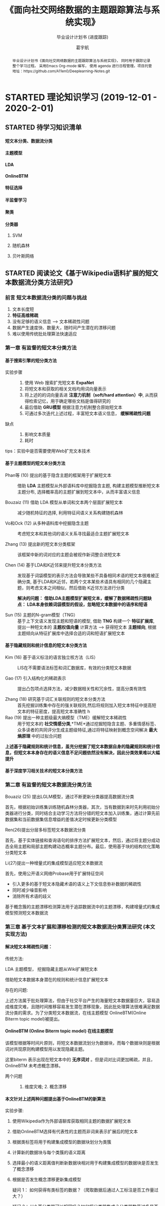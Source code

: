 #+TITLE: 《面向社交网络数据的主题跟踪算法与系统实现》
#+SUBTITLE: 毕业设计计划书 (进度跟踪)
#+AUTHOR: 葛宇航

#+OPTIONS: toc:nil num:3 H:4 ^:nil pri:t
#+MACRO: kbd @@html:<kbd>$1</kbd>@@

#+BEGIN_abstract

毕业设计计划书《面向社交网络数据的主题跟踪算法与系统实现》， 同时用于跟踪记录整个学习过程。 采用Emacs Org-mode 编写， 使用 agenda 进行日程管理。项目托管地址：https://github.com/A11en0/Deeplearning-Notes.git 

#+END_abstract

#+TOC: headlines 2

* STARTED 理论知识学习 (2019-12-01 - 2020-2-01)
DEADLINE: <2020-02-01 Sat> SCHEDULED: <2019-12-01 Sun>

:LOGBOOK:
- State "STARTED"    from              <2019-12-10 Tue 17:14>
:END:
** STARTED 待学习知识清单
SCHEDULED: <2019-12-01 Sun>
:LOGBOOK:
- State "STARTED"    from              [2019-12-19 Thu 12:52]
:END:
**** 短文本分类、数据流分类
**** 主题模型
:LOGBOOK:
- State "STARTED"    from              [2019-12-19 Thu 12:54]
:END:
**** LDA
:LOGBOOK:
- State "STARTED"    from "TODO"       [2019-12-19 Thu 12:54]
:END:
**** OnlineBTM
:LOGBOOK:
- State "STARTED"    from "TODO"       [2019-12-19 Thu 12:54]
:END:
**** 特征选择
**** 半监督学习
**** 聚类
**** 分类器
:LOGBOOK:
- State "STARTED"    from              [2019-12-19 Thu 12:54]
:END:
***** SVM
***** 随机森林
***** 贝叶斯网络

** STARTED 阅读论文《基于Wikipedia语料扩展的短文本数据流分类方法研究》
SCHEDULED: <2019-12-01 Sun>
:LOGBOOK:

:END:
*** 前言 短文本数据流分类的问题与挑战

1) 文本长度短
2) *特征高维稀疏*
3) 没有足够的语义信息 --> 文本稀疏性问题 
4) 数据产生速度快、数量大，随时间产生潜在的漂移问题
5) 难以使用传统批处理算法快速适应

*** 第一章 有监督的短文本分类方法

**** 基于搜索引擎的短分类方法 

- 实验步骤 :: 
 1. 使用 Web 搜索扩充短文本 *ExpaNet*
 2. 将短文本和获取的相关文档均用词向量表示
 3. 将上述的的词向量丢进 *注意力机制（soft/hard attention）中*, 从而获得检索记忆，用于确定哪些文档是值得研究的
 4. 最后借助 *GRU模型* 根据注意力机制整合原始短文本 
 5. 可通过多次迭代上述过程，丰富短文本语义信息， *缓解稀疏性问题*

- 缺点 :: 
 1. 影响文本质量
 2. 耗时

tips：实验中是否需要使用Web扩充文本技术

**** 基于主题模型的短文本分类方法

- Phan等 (10) 提出的基于隐含主题的框架用于扩展短文本 ::
     借助 *LDA* 主题模型从外部语料库中挖掘隐含主题, 构建主题模型推断短文本主题分布, 选择概率高的主题扩展到短文本中，从而丰富语义信息

- Bouzaiz (11) 借助 LDA 模型从单词和文本两个层面扩展短文本 ::
     减少随机特征的选择, 利用特征间语义关系构建随机森林

- Vo和Ock (12) 从多种语料库中挖掘隐含主题 ::
     考虑短文本和其他词的语义关系寻找最适合主题扩展短文本

- Zhang (13) 提出新的短文本分类框架 ::
     该框架中新的词对应的主题会被视作新词整合进短文本
  
- Chen (14) 基于LDA和K近邻来提升短文本分类方法 :: 发现基于词袋模型的表示方法会导致某些不具备相同术语的短文本很难被正确分类, 基于LDA和K近邻，若两个文本某些术语具有相同的几个隐藏主题，则考虑文本之间相似，然后借助 K近邻方法进行分类
     
     *解决的问题： 借助LDA主题模型扩展短文本，缓解了数据稀疏性问题缺点： LDA本身依赖词袋模型的假设，忽略短文本数据中的语序和短语*

- Sun (15) 主题的N-gram模型（TNG） :: 基于上下文语义发现主题和短语的模型, 借助 *TNG* 构建一个 *特征扩展库*, 提出一种短文本的 *主题权值向量* 计算方法 --> 获得短文本 *主题倾向*, 根据主题倾向从特征扩展库中选择合适的词和短语扩展短文本
  
**** 基于隐藏规则和统计信息的短文本分类方法
- Kim (16) 基于语义标注的语言独立核方法（LIS） ::
     LIS在不需要语法标签和词汇数据库，有效的分类短文本数据

- Gao (17) 引入结构化的稀疏表示  :: 提出凸包项点选择方法，减少数据相关性和冗余性，提高分类有效性

- Zhang (18) 研究基于词汇关联规则的短文本分类方法 :: 首先挖掘训练集中存在的强关联规则,然后将规则加入短文本特征中提高短文本的特征密度，提高短文本准确性
  h 
- Rao (19) 提出一种主题级最大熵模型（TME）缓解短文本稀疏性 :: 用于短文本的 *社交情感分类*,*TME*通过挖掘短隐含主题、多重情感标签、众多读者的共同评分生成主题级特征,通过将特征映射到概念空间解决 *最大熵原理* 中的过拟合问题

*上述基于隐藏规则和统计信息，虽充分挖掘了短文本数据自身的隐藏规则和统计信息，但短文本本身存在的语义信息不足问题依然没有解决，因此分类效果难以大幅提升*

**** 基于深度学习相关技术的短文本分类方法

*** 第二章 有监督的短文本数据流分类方法

- Bouaziz (25) 提出LGLM模型，通过不断更新分类器提高数据流分类 ::

首先，根据初始训练集训练随机森林分类器，其次，当有数据到来时先利用初始分类器进行分类，同时结合主动学习方法将分错的短文本加入训练集，通过计算先前数据集和当前数据集信息增益的差值决定时候更新分类模型

- Ren(26)提出分层多标签短文本数据流分类 :: 

首先，基于实体链接和查询语句的排序方法扩展短文本，然后，通过将主题分成动态全局主题和局部主题构建动态概率主题分布。最后，使用基于块的结构优化策略分类短文本
   
- Li(27)提出一种增量式的集成模型适应短文本数据流 ::

首先，使用公开语义网络Probase用于扩展特征空间
   - 引入更多的基于短文本隐藏术语的语义上下文信息弥补数据的稀疏性
   - 同时减少噪音影响
   - 消除所有术语的歧义
基于概念簇的主题漂移检测算法用于追踪数据流中的主题漂移，构建增量式的集成模型预测短文本数据流
   
*** 第三章 基于文本扩展和漂移检测的短文本数据流分类算法研究 (本文实现方法)

**** 解决短文本稀疏性问题：

- 传统方法: ::
LDA 主题模型， 挖掘隐藏主题从Wiki扩展短文本

借助短文本数据本身潜在的规则和统计信息扩展短文本

- 存在的问题: ::
上述方法属于批处理算法，但由于社交平台产生的海量短文本数据量巨大，容易造成维度灾难，且随时间推移容易发生潜在漂移现象，因此批处理算法很难满足数据流分类的需求。为了分类短文本数据流，在线主题模型 OnlineBTM(Online Biterm topic model)被提出。

**** OnlineBTM (Online Biterm topic model)  在线主题模型


该模型根据等时间片原则，将短文本数据流划分为数据块，而每个数据块则是根据词对共现原则构建模型用以发现隐藏主题。

这里biterm 表示出现在短文本中的 *无序词对* 。但是词对比词更加稀疏，并且，OnlineBTM 未考虑概念漂移。

- 两个问题 :: 1. 维度灾难;  2. 概念漂移

**** 本文针对上述两种问题提出基于OnlineBTM的新算法

实验步骤:

1) 使用Wikipedia作为外部语聊库获取相同主题的数据扩展短文本
2) 借助OnlineBTM选择有代表性的主题而非词来表示扩展后的短文本
3) 根据类标签将用于构建集成模型的数据块划分为类簇
4) 计算新的数据块与每个类簇的语义距离
5) 选择最小的语义距离值判断新数据块相对用于构建集成模型的数据块是否发生了概念漂移
6) 根据是否发生概念漂移更新集成模型

   疑问 1： 如何获得有类标签的数据？（爬取数据后通过人工标注是否工作量过大？）
  
   疑问 2： H个基分类器可以相同吗？如何将分类器集成？分类器数量过多是否影响效率

**** 基于主题的概念漂移检测算法


** TODO 阅读英文论文
 review & survey & tutorial & 综述

* WAITING 编码与实现 (2020-2-01 - 2020-3-01)                       :WAITING:
:LOGBOOK:
- State "WAITING"    from "TODO"       [2019-12-19 Thu 13:03]
- State "TODO"       from "DONE"       <2019-12-10 Tue 17:21>
:END:
** 爬虫获取数据
拟采用Python Scrapy 框架


#+CAPTION: Just use as a template
#+NAME: tab:util
| Utility     | Description                                     |
|-------------+-------------------------------------------------|
| [[https://www.lri.fr/~filliatr/bibtex2html/][bibtex2html]] | Export citations in bib files, if any, to html. |
| [[https://www.mathjax.org/][MathJax]]     | Render math equations.                          |

** 算法模型实现
  拟采用SVM OnlineBTM 集成模型
*** Table

#+CAPTION: Table Caption
| \(N\) | \(N^2\) | \(N^3\) | \(N^4\) | \(\sqrt n\) | \(\sqrt[4]N\) |
|-------+---------+---------+---------+-----------+-----------------|
|     1 |       1 |       1 |       1 |         1 |               1 |
|     2 |       4 |       8 |      16 |    1.4142 |          1.1892 |
|     3 |       9 |      27 |      81 |    1.7321 |          1.3161 |
|-------+---------+---------+---------+-----------+-----------------|
#+TBLFM: $2=$1^2::$3=$1^3::$4=$1^4::$5=sqrt($1)::$6=sqrt(sqrt(($1)))

# *** List

# **** The ordered list

# 1. Lorem ipsum dolor sit amet, consectetur adipiscing elit.
# 2. Donec et massa sit amet ligula maximus feugiat.
# 3. Morbi consequat orci et tincidunt sagittis.

# **** Unordered list

# - Aliquam non metus nec elit pellentesque scelerisque.
# - In accumsan nunc ac orci varius hendrerit.
# - Suspendisse non eros eu nisi finibus maximus.

# **** Definition list

# - Lorem ipsum :: dolor sit amet, consectetur adipiscing elit.  Mauris laoreet
#      sollicitudin venenatis.  Duis sed consequat dolor.
# - Etiam feugiat :: pharetra sapien et semper.  Nunc ornare lacus sit amet massa
#      auctor, vitae aliquam eros interdum.  Mauris arcu ante, imperdiet vel purus
#      ac, bibendum faucibus diam.  Ut blandit nec mi at ultricies.  Donec eget
#      mattis nisl.  In sed nibh felis.  Cras quis convallis orci.
# - Sed aliquam :: odio sed faucibus aliquam, arcu augue elementum justo, ut
#      vulputate ligula sem in augue.  Maecenas ante felis, pellentesque auctor
#      semper non, eleifend quis ante.  Fusce enim orci, suscipit ac dapibus et,
#      fermentum eu tortor.  Duis in facilisis ante, quis faucibus dolor.  Etiam
#      maximus lorem quis accumsan vehicula.

# 
# *** Picture

# #+CAPTION: Demo Picture with Caption
# [[file:./img/pic-demo.png]]

# And a really wide picture.

# #+CAPTION: A really long picture
# [[file:img/long-img.png]]

*** Math

\begin{align}
\mathcal{F}(a) &= \frac{1}{2\pi i}\oint_\gamma \frac{f(z)}{z - a}\,dz\\
\int_D (\nabla\cdot \mathcal{F})\,dV &=\int_{\partial D}\mathcal{F}\cdot n\, dS
\end{align}


** Web实现
拟采用Python Django 框架

* WAITING 撰写论文 (2020-3-01 - 2020-4-01)
